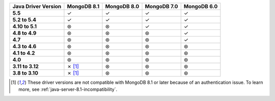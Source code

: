 .. list-table::
   :header-rows: 1
   :stub-columns: 1
   :class: compatibility-large

   * - Java Driver Version
     - MongoDB 8.1
     - MongoDB 8.0
     - MongoDB 7.0
     - MongoDB 6.0

   * - 5.5
     - ✓
     - ✓
     - ✓
     - ✓

   * - 5.2 to 5.4
     - ✓
     - ✓
     - ✓
     - ✓

   * - 4.10 to 5.1
     - ⊛
     - ⊛
     - ✓
     - ✓

   * - 4.8 to 4.9
     - ⊛
     - ⊛
     - ⊛
     - ✓

   * - 4.7
     - ⊛
     - ⊛
     - ⊛
     - ✓

   * - 4.3 to 4.6
     - ⊛
     - ⊛
     - ⊛
     - ⊛

   * - 4.1 to 4.2
     - ⊛
     - ⊛
     - ⊛
     - ⊛

   * - 4.0
     - ⊛
     - ⊛
     - ⊛
     - ⊛

   * - 3.11 to 3.12
     - ✗ [#v3-note]_
     - ⊛
     - ⊛
     - ⊛

   * - 3.8 to 3.10
     - ✗ [#v3-note]_
     - ⊛
     - ⊛
     - ⊛

.. [#v3-note] These driver versions are not compatible with MongoDB 8.1 or later because of an authentication issue. To learn more, see :ref:`java-server-8.1-incompatibility`.
